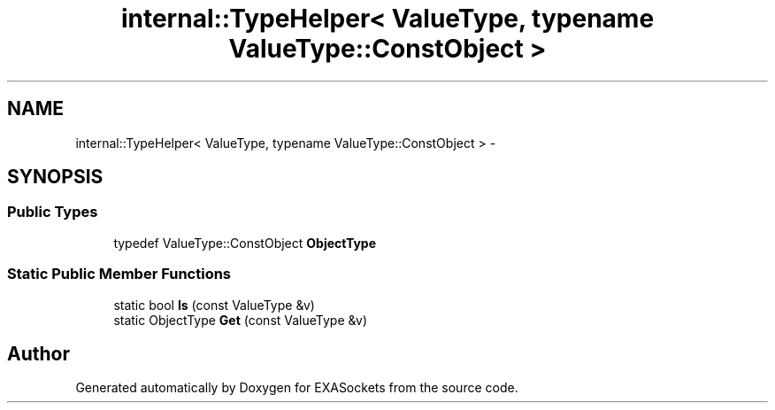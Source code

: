 .TH "internal::TypeHelper< ValueType, typename ValueType::ConstObject >" 3 "Thu Nov 3 2016" "Version 0.9" "EXASockets" \" -*- nroff -*-
.ad l
.nh
.SH NAME
internal::TypeHelper< ValueType, typename ValueType::ConstObject > \- 
.SH SYNOPSIS
.br
.PP
.SS "Public Types"

.in +1c
.ti -1c
.RI "typedef ValueType::ConstObject \fBObjectType\fP"
.br
.in -1c
.SS "Static Public Member Functions"

.in +1c
.ti -1c
.RI "static bool \fBIs\fP (const ValueType &v)"
.br
.ti -1c
.RI "static ObjectType \fBGet\fP (const ValueType &v)"
.br
.in -1c

.SH "Author"
.PP 
Generated automatically by Doxygen for EXASockets from the source code\&.
